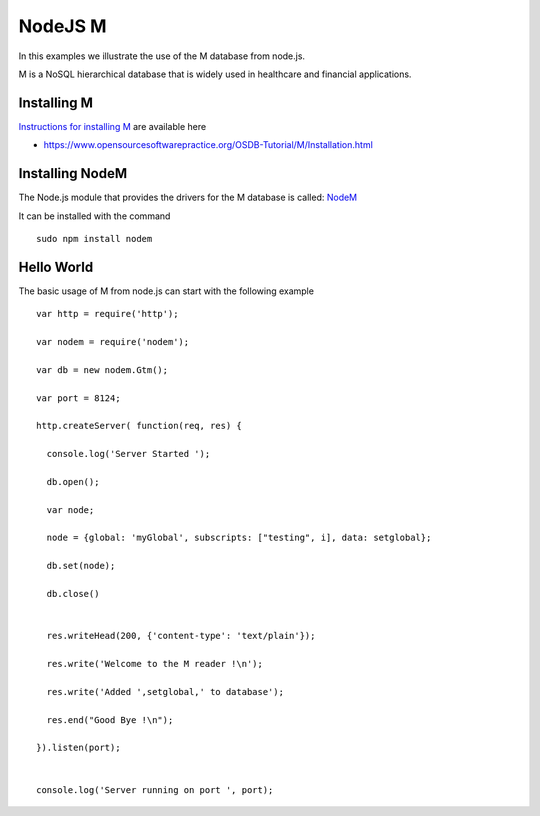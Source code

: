 NodeJS M
========

In this examples we illustrate the use of the M database from node.js.

M is a NoSQL hierarchical database that is widely used in healthcare and
financial applications.


Installing M
------------

`Instructions for installing M`_ are available here

* https://www.opensourcesoftwarepractice.org/OSDB-Tutorial/M/Installation.html


Installing NodeM
----------------

The Node.js module that provides the drivers for the M database is called: `NodeM`_

It can be installed with the command

::

    sudo npm install nodem


Hello World
-----------

The basic usage of M from node.js can start with the following example

::


  var http = require('http');

  var nodem = require('nodem');

  var db = new nodem.Gtm();

  var port = 8124;

  http.createServer( function(req, res) {

    console.log('Server Started ');

    db.open();

    var node;

    node = {global: 'myGlobal', subscripts: ["testing", i], data: setglobal};

    db.set(node);

    db.close()


    res.writeHead(200, {'content-type': 'text/plain'});

    res.write('Welcome to the M reader !\n');

    res.write('Added ',setglobal,' to database');

    res.end("Good Bye !\n");

  }).listen(port);


  console.log('Server running on port ', port);


.. _Instructions for installing M: https://www.opensourcesoftwarepractice.org/OSDB-Tutorial/M/Installation.html

.. _NodeM: https://npmjs.org/package/nodem
